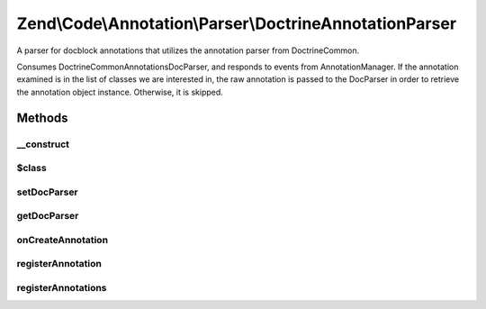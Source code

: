 .. /Code/Annotation/Parser/DoctrineAnnotationParser.php generated using docpx on 01/15/13 05:29pm


Zend\\Code\\Annotation\\Parser\\DoctrineAnnotationParser
********************************************************


A parser for docblock annotations that utilizes the annotation parser from
Doctrine\Common.

Consumes Doctrine\Common\Annotations\DocParser, and responds to events from
AnnotationManager. If the annotation examined is in the list of classes we
are interested in, the raw annotation is passed to the DocParser in order to
retrieve the annotation object instance. Otherwise, it is skipped.



Methods
=======

__construct
-----------

.. function:: __construct()


    @var DocParser



$class
------

.. function:: $class()



setDocParser
------------

.. function:: setDocParser($docParser)


    Set the DocParser instance

    :param DocParser $docParser: 

    :rtype: DoctrineAnnotationParser 



getDocParser
------------

.. function:: getDocParser()


    Retrieve the DocParser instance
    
    If none is registered, lazy-loads a new instance.

    :rtype: DocParser 



onCreateAnnotation
------------------

.. function:: onCreateAnnotation($e)


    Handle annotation creation

    :param EventInterface $e: 

    :rtype: false|\stdClass 



registerAnnotation
------------------

.. function:: registerAnnotation($annotation)


    Specify an allowed annotation class

    :param string $annotation: 

    :rtype: DoctrineAnnotationParser 



registerAnnotations
-------------------

.. function:: registerAnnotations($annotations)


    Set many allowed annotations at once

    :param array|Traversable $annotations: Array or traversable object of
        annotation class names

    :throws Exception\InvalidArgumentException: 

    :rtype: DoctrineAnnotationParser 





